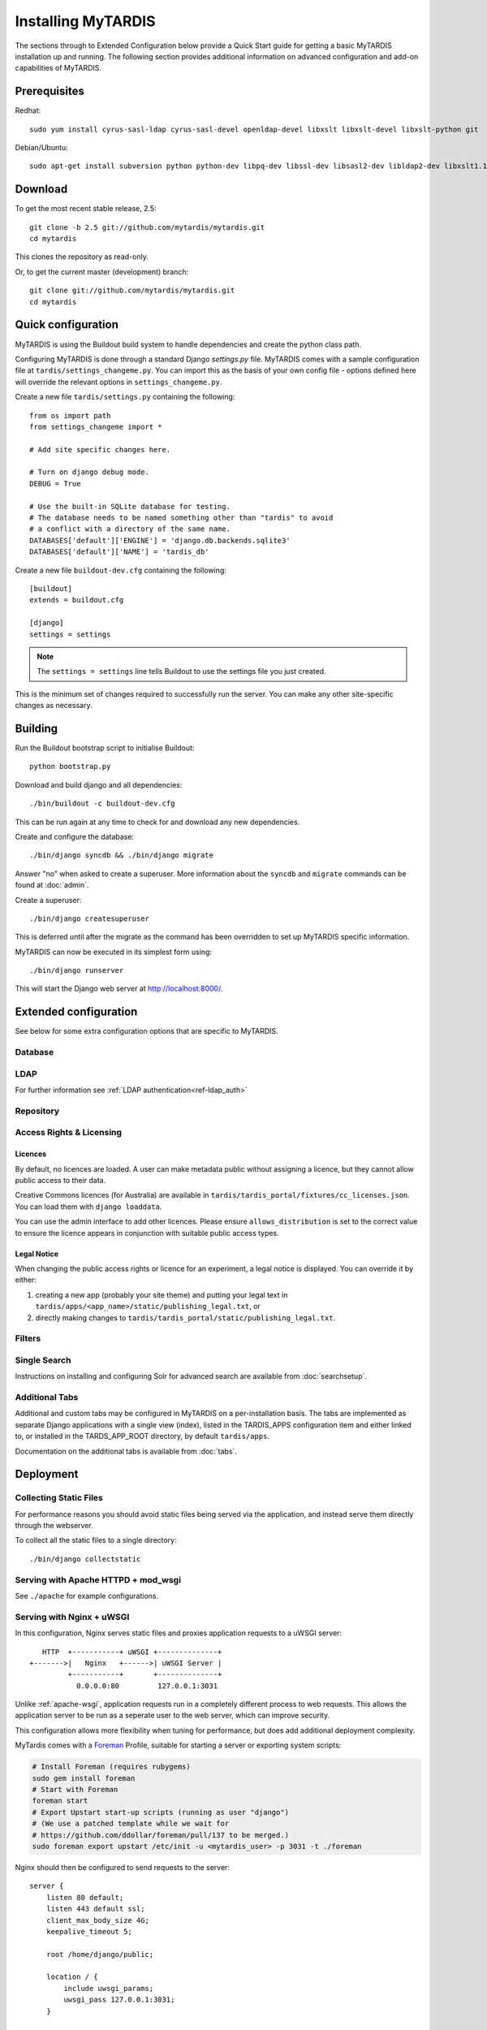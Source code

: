 ===================
Installing MyTARDIS
===================

The sections through to Extended Configuration below provide a Quick Start guide for getting a basic MyTARDIS installation up and running.  The following section provides additional information on advanced configuration and add-on capabilities of MyTARDIS.

Prerequisites
-------------

Redhat::

   sudo yum install cyrus-sasl-ldap cyrus-sasl-devel openldap-devel libxslt libxslt-devel libxslt-python git

Debian/Ubuntu::

   sudo apt-get install subversion python python-dev libpq-dev libssl-dev libsasl2-dev libldap2-dev libxslt1.1 libxslt1-dev python-libxslt1 libexiv2-dev git

Download
--------

To get the most recent stable release, 2.5::

   git clone -b 2.5 git://github.com/mytardis/mytardis.git
   cd mytardis

This clones the repository as read-only.

Or, to get the current master (development) branch::

   git clone git://github.com/mytardis/mytardis.git
   cd mytardis

Quick configuration
-------------------

MyTARDIS is using the Buildout build system to handle dependencies and create the python class path.

Configuring MyTARDIS is done through a standard Django *settings.py*
file. MyTARDIS comes with a sample configuration file at ``tardis/settings_changeme.py``. You can import this as the basis of your own config file - options defined here will override the relevant options in ``settings_changeme.py``.

Create a new file ``tardis/settings.py`` containing the following::

    from os import path
    from settings_changeme import *

    # Add site specific changes here.

    # Turn on django debug mode.
    DEBUG = True

    # Use the built-in SQLite database for testing.
    # The database needs to be named something other than "tardis" to avoid
    # a conflict with a directory of the same name.
    DATABASES['default']['ENGINE'] = 'django.db.backends.sqlite3'
    DATABASES['default']['NAME'] = 'tardis_db'

Create a new file ``buildout-dev.cfg`` containing the following::

    [buildout]
    extends = buildout.cfg

    [django]
    settings = settings

.. note::
    The ``settings = settings`` line tells Buildout to use the settings
    file you just created.

This is the minimum set of changes required to successfully run the server. You can make any other site-specific changes as necessary.

Building
--------

Run the Buildout bootstrap script to initialise Buildout::

   python bootstrap.py

Download and build django and all dependencies::

   ./bin/buildout -c buildout-dev.cfg

This can be run again at any time to check for and download any new dependencies.

Create and configure the database::

    ./bin/django syncdb && ./bin/django migrate

Answer "no" when asked to create a superuser. More information about the ``syncdb`` and ``migrate`` commands can be found at :doc:`admin`.

Create a superuser::

    ./bin/django createsuperuser

This is deferred until after the migrate as the command has been overridden to set up MyTARDIS specific information.

MyTARDIS can now be executed in its simplest form using::

   ./bin/django runserver

This will start the Django web server at http://localhost:8000/.

Extended configuration
----------------------

See below for some extra configuration options that are specific to MyTARDIS.

Database
~~~~~~~~

.. attribute:: tardis.settings_changeme.DATABASE_ENGINE

   The database server engine that will be used to store the MyTARDIS
   metadata, possible values are *postgresql_psycopg2*, *postgresql*,
   *mysql*, *sqlite3* or *oracle*.

.. attribute:: tardis.settings_changeme.DATABASE_NAME

   The name of the database to used to store the data, this is the
   path to the database if you are using the SQLite storage engine.

.. attribute:: tardis.settings_changeme.DATABASE_USER

   The user name used to authenticate to the database. If you are
   using SQLite this field is not used.

.. attribute:: tardis.settings_changeme.DATABASE_PASSWORD

   The password used to authenticate to the database. If you are using
   SQLite this field is not used.

.. attribute:: tardis.settings_changeme.DATABASE_HOST

   The host name of the machine hosting the database service. If this
   is empty then localhost will be used. If you are using SQLite then
   this field is ignored.

.. attribute:: tardis.settings_changeme.DATABASE_PORT

   The port the database is running on. If this is empty then the
   default port for the database engine will be used. If you are using
   SQLite then this field is ignored.


LDAP
~~~~

For further information see :ref:`LDAP authentication<ref-ldap_auth>`


Repository
~~~~~~~~~~

.. attribute:: tardis.settings_changeme.FILE_STORE_PATH

   The path to the MyTARDIS repository. This is where files will be
   copied to once they are ingested into the system.

.. attribute:: tardis.settings_changeme.STAGING_PATH

   The path to the staging path. This is where new files to be
   included in datasets will be sourced.

Access Rights & Licensing
~~~~~~~~~~~~~~~~~~~~~~~~~

Licences
^^^^^^^^

By default, no licences are loaded. A user can make metadata public without assigning a licence, but they cannot allow public access to their data.

Creative Commons licences (for Australia) are available in ``tardis/tardis_portal/fixtures/cc_licenses.json``. You can load them with ``django loaddata``.

You can use the admin interface to add other licences. Please ensure ``allows_distribution`` is set to the correct value to ensure the licence appears in conjunction with suitable public access types.


Legal Notice
^^^^^^^^^^^^

When changing the public access rights or licence for an experiment, a
legal notice is displayed. You can override it by either:

#. creating a new app (probably your site theme) and putting your legal text in ``tardis/apps/<app_name>/static/publishing_legal.txt``, or 
#. directly making changes to ``tardis/tardis_portal/static/publishing_legal.txt``.

Filters
~~~~~~~

.. attribute:: tardis.settings_changeme.POST_SAVE_FILTERS

   This contains a list of post save filters that are execute when a
   new data file is created.

   The **POST_SAVE_FILTERS** variable is specified like::

      POST_SAVE_FILTERS = [
          ("tardis.tardis_portal.filters.exif.EXIFFilter", ["EXIF", "http://exif.schema"]),
          ]

   For further details please see the :ref:`ref-filterframework` section.

.. seealso::

   http://www.buildout.org
      The Buildout homepage.

Single Search
~~~~~~~~~~~~~

Instructions on installing and configuring Solr for advanced search are available from :doc:`searchsetup`.

Additional Tabs
~~~~~~~~~~~~~~~

Additional and custom tabs may be configured in MyTARDIS on a per-installation basis.  The tabs are implemented as separate Django applications with a single view (index), listed in the TARDIS_APPS configuration item and either linked to, or installed in the TARDS_APP_ROOT directory, by default ``tardis/apps``.

Documentation on the additional tabs is available from :doc:`tabs`.


Deployment
----------

Collecting Static Files
~~~~~~~~~~~~~~~~~~~~~~~

For performance reasons you should avoid static files being served via the
application, and instead serve them directly through the webserver.

To collect all the static files to a single directory::

   ./bin/django collectstatic


.. attribute:: tardis.settings_changeme.STATIC_ROOT

   This contains the location to deposit static content for serving.


.. attribute:: tardis.settings_changeme.STATIC_URL

   The path static content will be served from. (eg. ``/static`` or
   ``http://mytardis-resources.example.com/``)

.. seealso::

   `collectstatic <https://docs.djangoproject.com/en/dev/ref/contrib/staticfiles/#collectstatic>`_,
   `STATIC_ROOT <https://docs.djangoproject.com/en/dev/ref/settings/#std:setting-STATIC_ROOT>`_,
   `STATIC_URL <https://docs.djangoproject.com/en/dev/ref/settings/#std:setting-STATIC_URL>`_

.. _apache-wsgi:

Serving with Apache HTTPD + mod_wsgi
~~~~~~~~~~~~~~~~~~~~~~~~~~~~~~~~~~~~

See ``./apache`` for example configurations.

Serving with Nginx + uWSGI
~~~~~~~~~~~~~~~~~~~~~~~~~~~~~

In this configuration, Nginx serves static files and proxies application
requests to a uWSGI server::

       HTTP  +-----------+ uWSGI +--------------+
    +------->|   Nginx   +------>| uWSGI Server |
             +-----------+       +--------------+
               0.0.0.0:80         127.0.0.1:3031

Unlike :ref:`apache-wsgi`, application requests run in a completely different
process to web requests. This allows the application server to be run as a
seperate user to the web server, which can improve security.

This configuration allows more flexibility when tuning for performance, but
does add additional deployment complexity.

MyTardis comes with a Foreman_ Profile, suitable for starting a server or
exporting system scripts:

.. code-block:: bash

    # Install Foreman (requires rubygems)
    sudo gem install foreman
    # Start with Foreman
    foreman start
    # Export Upstart start-up scripts (running as user "django")
    # (We use a patched template while we wait for
    # https://github.com/ddollar/foreman/pull/137 to be merged.)
    sudo foreman export upstart /etc/init -u <mytardis_user> -p 3031 -t ./foreman


Nginx should then be configured to send requests to the server::

    server {
        listen 80 default;
        listen 443 default ssl;
        client_max_body_size 4G;
        keepalive_timeout 5;

        root /home/django/public;

        location / {
            include uwsgi_params;
            uwsgi_pass 127.0.0.1:3031;
        }

        location /static/ {
            alias /home/django/mytardis/static/;
        }

    }

Don't forget to create the static files directory and give it appropriate
permissions.

.. code-block:: bash

    # Collect static files to /home/django/mytardis/static/
    bin/django collectstatic
    # Allow Nginx read permissions
    setfacl -R -m user:nginx:rx static/

.. seealso::
            `Django with uWSGI`_

.. _Foreman: http://ddollar.github.com/foreman/
.. _`Django with uWSGI`: https://docs.djangoproject.com/en/dev/howto/deployment/wsgi/uwsgi/
